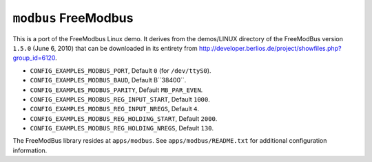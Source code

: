 ``modbus`` FreeModbus
=====================

This is a port of the FreeModbus Linux demo. It derives from the demos/LINUX
directory of the FreeModBus version ``1.5.0`` (June 6, 2010) that can be
downloaded in its entirety from
http://developer.berlios.de/project/showfiles.php?group_id=6120.

- ``CONFIG_EXAMPLES_MODBUS_PORT``, Default ``0`` (for ``/dev/ttyS0``).
- ``CONFIG_EXAMPLES_MODBUS_BAUD``, Default B``38400``.
- ``CONFIG_EXAMPLES_MODBUS_PARITY``, Default ``MB_PAR_EVEN``.
- ``CONFIG_EXAMPLES_MODBUS_REG_INPUT_START``, Default ``1000``.
- ``CONFIG_EXAMPLES_MODBUS_REG_INPUT_NREGS``, Default ``4``.
- ``CONFIG_EXAMPLES_MODBUS_REG_HOLDING_START``, Default ``2000``.
- ``CONFIG_EXAMPLES_MODBUS_REG_HOLDING_NREGS``, Default ``130``.

The FreeModBus library resides at ``apps/modbus``. See ``apps/modbus/README.txt``
for additional configuration information.
